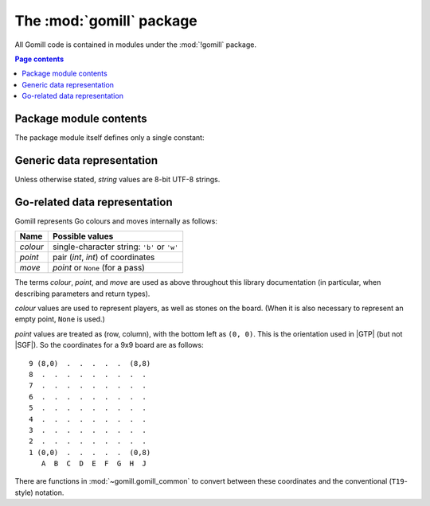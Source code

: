 The :mod:`gomill` package
-------------------------

All Gomill code is contained in modules under the :mod:`!gomill` package.

.. contents:: Page contents
   :local:
   :backlinks: none


Package module contents
^^^^^^^^^^^^^^^^^^^^^^^

The package module itself defines only a single constant:

.. module:: gomill
   :synopsis: Tools for testing and tuning Go-playing programs

.. data:: __version__

   The library version, as a string (like ``"0.7"``).

   .. versionadded:: 0.7


Generic data representation
^^^^^^^^^^^^^^^^^^^^^^^^^^^

Unless otherwise stated, *string* values are 8-bit UTF-8 strings.


Go-related data representation
^^^^^^^^^^^^^^^^^^^^^^^^^^^^^^

Gomill represents Go colours and moves internally as follows:

======== ===========================================
 Name     Possible values
======== ===========================================
*colour* single-character string: ``'b'`` or ``'w'``
*point*  pair (*int*, *int*) of coordinates
*move*   *point* or ``None`` (for a pass)
======== ===========================================

The terms *colour*, *point*, and *move* are used as above throughout this
library documentation (in particular, when describing parameters and return
types).

*colour* values are used to represent players, as well as stones on the board.
(When it is also necessary to represent an empty point, ``None`` is used.)

*point* values are treated as (row, column), with the bottom left as
``(0, 0)``. This is the orientation used in |GTP| (but not |SGF|). So the
coordinates for a 9x9 board are as follows::

  9 (8,0)  .  .  .  .  .  (8,8)
  8  .  .  .  .  .  .  .  .  .
  7  .  .  .  .  .  .  .  .  .
  6  .  .  .  .  .  .  .  .  .
  5  .  .  .  .  .  .  .  .  .
  4  .  .  .  .  .  .  .  .  .
  3  .  .  .  .  .  .  .  .  .
  2  .  .  .  .  .  .  .  .  .
  1 (0,0)  .  .  .  .  .  (0,8)
     A  B  C  D  E  F  G  H  J

There are functions in :mod:`~gomill.gomill_common` to convert between these
coordinates and the conventional (``T19``\ -style) notation.

